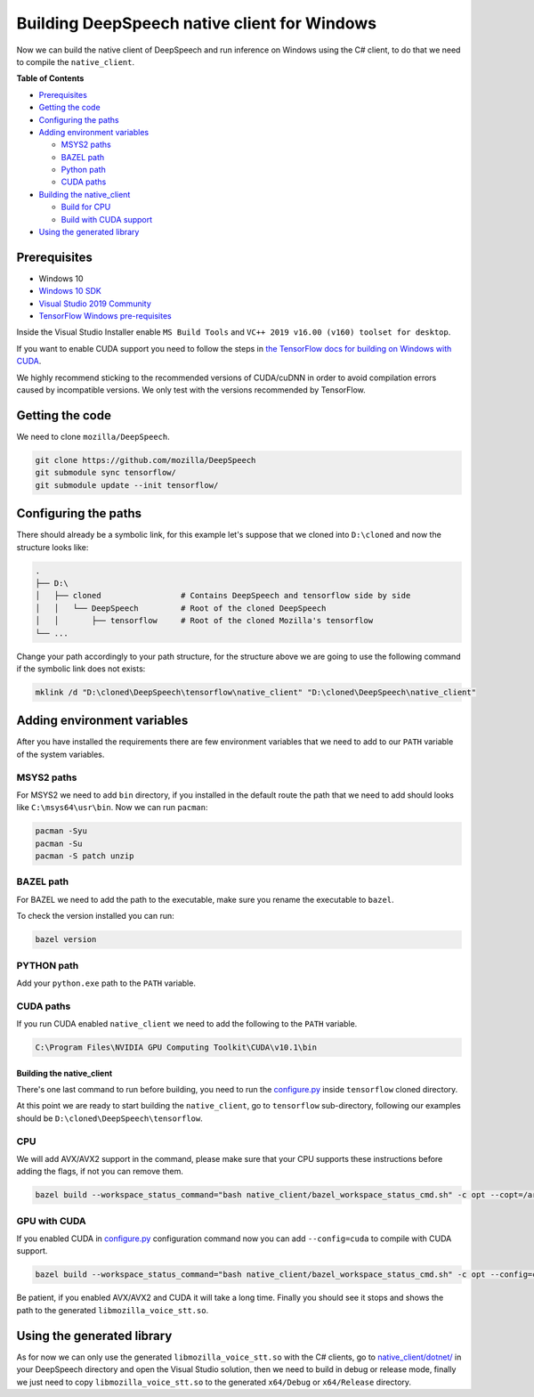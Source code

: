 
Building DeepSpeech native client for Windows
=============================================

Now we can build the native client of DeepSpeech and run inference on Windows using the C# client, to do that we need to compile the ``native_client``.

**Table of Contents**


* `Prerequisites <#prerequisites>`_
* `Getting the code <#getting-the-code>`_
* `Configuring the paths <#configuring-the-paths>`_
* `Adding environment variables <#adding-environment-variables>`_

  * `MSYS2 paths <#msys2-paths>`_
  * `BAZEL path <#bazel-path>`_
  * `Python path <#python-path>`_
  * `CUDA paths <#cuda-paths>`_

* `Building the native_client <#building-the-native_client>`_

  * `Build for CPU <#cpu>`_
  * `Build with CUDA support <#gpu-with-cuda>`_

* `Using the generated library <#using-the-generated-library>`_

Prerequisites
-------------


* Windows 10
* `Windows 10 SDK <https://developer.microsoft.com/en-us/windows/downloads/windows-10-sdk>`_
* `Visual Studio 2019 Community <https://visualstudio.microsoft.com/vs/community/>`_ 
* `TensorFlow Windows pre-requisites <https://www.tensorflow.org/install/source_windows>`_

Inside the Visual Studio Installer enable ``MS Build Tools`` and ``VC++ 2019 v16.00 (v160) toolset for desktop``.

If you want to enable CUDA support you need to follow the steps in `the TensorFlow docs for building on Windows with CUDA <https://www.tensorflow.org/install/gpu#windows_setup>`_.

We highly recommend sticking to the recommended versions of CUDA/cuDNN in order to avoid compilation errors caused by incompatible versions. We only test with the versions recommended by TensorFlow.

Getting the code
----------------

We need to clone ``mozilla/DeepSpeech``.

.. code-block:: bash

   git clone https://github.com/mozilla/DeepSpeech
   git submodule sync tensorflow/
   git submodule update --init tensorflow/

Configuring the paths
---------------------

There should already be a symbolic link, for this example let's suppose that we cloned into ``D:\cloned`` and now the structure looks like:

.. code-block::

   .
   ├── D:\
   │   ├── cloned                 # Contains DeepSpeech and tensorflow side by side
   │   │   └── DeepSpeech         # Root of the cloned DeepSpeech
   │   │       ├── tensorflow     # Root of the cloned Mozilla's tensorflow 
   └── ...


Change your path accordingly to your path structure, for the structure above we are going to use the following command if the symbolic link does not exists:

.. code-block:: bash

   mklink /d "D:\cloned\DeepSpeech\tensorflow\native_client" "D:\cloned\DeepSpeech\native_client"

Adding environment variables
----------------------------

After you have installed the requirements there are few environment variables that we need to add to our ``PATH`` variable of the system variables.

MSYS2 paths
~~~~~~~~~~~

For MSYS2 we need to add ``bin`` directory, if you installed in the default route the path that we need to add should looks like ``C:\msys64\usr\bin``. Now we can run ``pacman``:

.. code-block:: bash

   pacman -Syu
   pacman -Su
   pacman -S patch unzip

BAZEL path
~~~~~~~~~~

For BAZEL we need to add the path to the executable, make sure you rename the executable to ``bazel``.

To check the version installed you can run:

.. code-block:: bash

   bazel version

PYTHON path
~~~~~~~~~~~

Add your ``python.exe`` path to the ``PATH`` variable.

CUDA paths
~~~~~~~~~~

If you run CUDA enabled ``native_client`` we need to add the following to the ``PATH`` variable.

.. code-block::

   C:\Program Files\NVIDIA GPU Computing Toolkit\CUDA\v10.1\bin

Building the native_client
^^^^^^^^^^^^^^^^^^^^^^^^^^

There's one last command to run before building, you need to run the `configure.py <https://github.com/mozilla/tensorflow/blob/master/configure.py>`_ inside ``tensorflow`` cloned directory.

At this point we are ready to start building the ``native_client``, go to ``tensorflow`` sub-directory, following our examples should be ``D:\cloned\DeepSpeech\tensorflow``.  

CPU
~~~

We will add AVX/AVX2 support in the command, please make sure that your CPU supports these instructions before adding the flags, if not you can remove them.

.. code-block:: bash

   bazel build --workspace_status_command="bash native_client/bazel_workspace_status_cmd.sh" -c opt --copt=/arch:AVX --copt=/arch:AVX2 //native_client:libmozilla_voice_stt.so

GPU with CUDA
~~~~~~~~~~~~~

If you enabled CUDA in `configure.py <https://github.com/mozilla/tensorflow/blob/master/configure.py>`_ configuration command now you can add ``--config=cuda`` to compile with CUDA support.

.. code-block:: bash

   bazel build --workspace_status_command="bash native_client/bazel_workspace_status_cmd.sh" -c opt --config=cuda --copt=/arch:AVX --copt=/arch:AVX2 //native_client:libmozilla_voice_stt.so

Be patient, if you enabled AVX/AVX2 and CUDA it will take a long time. Finally you should see it stops and shows the path to the generated ``libmozilla_voice_stt.so``.

Using the generated library
---------------------------

As for now we can only use the generated ``libmozilla_voice_stt.so`` with the C# clients, go to `native_client/dotnet/ <https://github.com/mozilla/DeepSpeech/tree/master/native_client/dotnet>`_ in your DeepSpeech directory and open the Visual Studio solution, then we need to build in debug or release mode, finally we just need to copy ``libmozilla_voice_stt.so`` to the generated ``x64/Debug`` or ``x64/Release`` directory.
